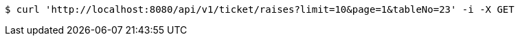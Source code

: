 [source,bash]
----
$ curl 'http://localhost:8080/api/v1/ticket/raises?limit=10&page=1&tableNo=23' -i -X GET
----